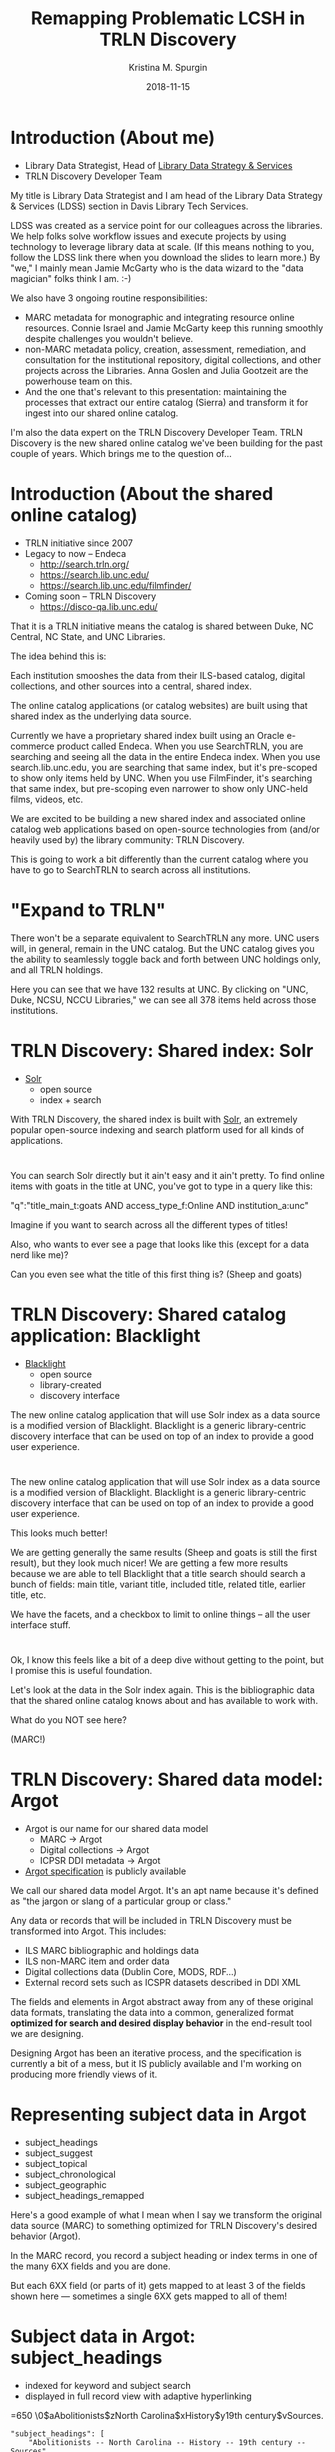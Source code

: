 #+AUTHOR: Kristina M. Spurgin
#+TITLE: Remapping Problematic LCSH in TRLN Discovery
#+EMAIL: kspurgin@email.unc.edu
#+DATE: 2018-11-15
#+REVEAL_TRANS: none
#+REVEAL_THEME: sky
#+REVEAL_MIN_SCALE: 1
#+REVEAL_MAX_SCALE: 1
#+REVEAL_MARGIN: 0
#+OPTIONS: toc:nil
#+OPTIONS: num:nil
#+OPTIONS: ^:nil
#+REVEAL_TITLE_SLIDE_BACKGROUND: ./images/Background1.png
#+EXPORT_FILE_NAME: index.html

* Introduction (About me)
 - Library Data Strategist, Head of [[https://internal.lib.unc.edu/wikis/staff/index.php/Library_Data_Strategy_%26_Services_(LDSS)][Library Data Strategy & Services]]
 - TRLN Discovery Developer Team

#+BEGIN_NOTES
My title is Library Data Strategist and I am head of the Library Data Strategy & Services (LDSS) section in Davis Library Tech Services. 

LDSS was created as a service point for our colleagues across the libraries. We help folks solve workflow issues and execute projects by using technology to leverage library data at scale. (If this means nothing to you, follow the LDSS link there when you download the slides to learn more.) By "we," I mainly mean Jamie McGarty who is the data wizard to the "data magician" folks think I am. :-) 

We also have 3 ongoing routine responsibilities: 

 - MARC metadata for monographic and integrating resource online resources. Connie Israel and Jamie McGarty keep this running smoothly despite challenges you wouldn't believe.
 - non-MARC metadata policy, creation, assessment, remediation, and consultation for the institutional repository, digital collections, and other projects across the Libraries. Anna Goslen and Julia Gootzeit are the powerhouse team on this.
 - And the one that's relevant to this presentation: maintaining the processes that extract our entire catalog (Sierra) and transform it for ingest into our shared online catalog. 

I'm also the data expert on the TRLN Discovery Developer Team. 
TRLN Discovery is the new shared online catalog we've been building for the past couple of years. 
Which brings me to the question of...
#+END_NOTES

* Introduction (About the shared online catalog)
 - TRLN initiative since 2007
 - Legacy to now -- Endeca
   - http://search.trln.org/
   - https://search.lib.unc.edu/
   - https://search.lib.unc.edu/filmfinder/
 - Coming soon -- TRLN Discovery
   - https://disco-qa.lib.unc.edu/

#+BEGIN_NOTES
That it is a TRLN initiative means the catalog is shared between Duke, NC Central, NC State, and UNC Libraries.

The idea behind this is: 

Each institution smooshes the data from their ILS-based catalog, digital collections, and other sources into a central, shared index. 

The online catalog applications (or catalog websites) are built using that shared index as the underlying data source. 

Currently we have a proprietary shared index built using an Oracle e-commerce product called Endeca. When you use SearchTRLN, you are searching and seeing all the data in the entire Endeca index. When you use search.lib.unc.edu, you are searching that same index, but it's pre-scoped to show only items held by UNC. When you use FilmFinder, it's searching that same index, but pre-scoping even narrower to show only UNC-held films, videos, etc. 

We are excited to be building a new shared index and associated online catalog web applications based on open-source technologies from (and/or heavily used by) the library community: TRLN Discovery. 

This is going to work a bit differently than the current catalog where you have to go to SearchTRLN to search across all institutions. 
#+END_NOTES

* "Expand to TRLN"
#+NAME:  fig:expand_to_trln.png
#+ATTR_HTML: :height 100%
[[./images/expand_to_trln.png]]

#+BEGIN_NOTES
There won't be a separate equivalent to SearchTRLN any more. UNC users will, in general, remain in the UNC catalog. But the UNC catalog gives you the ability to seamlessly toggle back and forth between UNC holdings only, and all TRLN holdings. 

Here you can see that we have 132 results at UNC. By clicking on "UNC, Duke, NCSU, NCCU Libraries," we can see all 378 items held across those institutions.
#+END_NOTES

* TRLN Discovery: Shared index: Solr 
 - [[http://lucene.apache.org/solr/][Solr]]
   - open source
   - index + search

#+BEGIN_NOTES
With TRLN Discovery, the shared index is built with [[http://lucene.apache.org/solr/][Solr]], an extremely popular open-source indexing and search platform used for all kinds of applications.
#+END_NOTES

* 
:PROPERTIES:
:reveal_background: ./images/solr_directly.png
:reveal_background_size: width-of-image
:END:

#+BEGIN_NOTES
You can search Solr directly but it ain't easy and it ain't pretty.
To find online items with goats in the title at UNC, you've got to type in a query like this: 

"q":"title_main_t:goats AND access_type_f:Online AND institution_a:unc"

Imagine if you want to search across all the different types of titles! 

Also, who wants to ever see a page that looks like this (except for a data nerd like me)?

Can you even see what the title of this first thing is? (Sheep and goats)
#+END_NOTES

* TRLN Discovery: Shared catalog application: Blacklight
 - [[http://projectblacklight.org/][Blacklight]]
   - open source
   - library-created
   - discovery interface

#+BEGIN_NOTES
 The new online catalog application that will use Solr index as a data source is a modified version of Blacklight. Blacklight is a generic library-centric discovery interface that can be used on top of an index to provide a good user experience. 
#+END_NOTES

* 
:PROPERTIES:
:reveal_background: ./images/with_blacklight.png
:reveal_background_size: width-of-image
:END:

#+BEGIN_NOTES
 The new online catalog application that will use Solr index as a data source is a modified version of Blacklight. Blacklight is a generic library-centric discovery interface that can be used on top of an index to provide a good user experience. 

This looks much better! 

We are getting generally the same results (Sheep and goats is still the first result), but they look much nicer! 
We are getting a few more results because we are able to tell Blacklight that a title search should search a bunch of fields: 
main title, variant title, included title, related title, earlier title, etc. 

We have the facets, and a checkbox to limit to online things -- all the user interface stuff. 
#+END_NOTES

* 
:PROPERTIES:
:reveal_background: ./images/solr_directly.png
:reveal_background_size: width-of-image
:END:

#+BEGIN_NOTES
Ok, I know this feels like a bit of a deep dive without getting to the point, but I promise this is useful foundation. 

Let's look at the data in the Solr index again. This is the bibliographic data that the shared online catalog knows about and has available to work with. 

What do you NOT see here? 

(MARC!) 
#+END_NOTES

* TRLN Discovery: Shared data model: Argot 
 - Argot is our name for our shared data model
   - MARC -> Argot
   - Digital collections -> Argot
   - ICPSR DDI metadata -> Argot
 - [[https://github.com/trln/data-documentation/tree/master/argot][Argot specification]] is publicly available

#+BEGIN_NOTES
We call our shared data model Argot. It's an apt name because it's defined as "the jargon or slang of a particular group or class."

Any data or records that will be included in TRLN Discovery must be transformed into Argot. This includes: 
 - ILS MARC bibliographic and holdings data
 - ILS non-MARC item and order data
 - Digital collections data (Dublin Core, MODS, RDF...)
 - External record sets such as ICSPR datasets described in DDI XML

The fields and elements in Argot abstract away from any of these original data formats, translating the data into a common, generalized format *optimized for search and desired display behavior* in the end-result tool we are designing.

Designing Argot has been an iterative process, and the specification is currently a bit of a mess, but it IS publicly available and I'm working on producing more friendly views of it. 
#+END_NOTES

* Representing subject data in Argot
 - subject_headings
 - subject_suggest
 - subject_topical
 - subject_chronological
 - subject_geographic
 - subject_headings_remapped

#+BEGIN_NOTES
Here's a good example of what I mean when I say we transform the original data source (MARC) to something optimized for TRLN Discovery's desired behavior (Argot). 

In the MARC record, you record a subject heading or index terms in one of the many 6XX fields and you are done. 

But each 6XX field (or parts of it) gets mapped to at least 3 of the fields shown here --- sometimes a single 6XX gets mapped to all of them!
#+END_NOTES

* Subject data in Argot: subject_headings
 - indexed for keyword and subject search
 - displayed in full record view with adaptive hyperlinking

=650  \0$aAbolitionists$zNorth Carolina$xHistory$y19th century$vSources.

#+BEGIN_SRC 
"subject_headings": [
    "Abolitionists -- North Carolina -- History -- 19th century -- Sources"
  ]
#+END_SRC

#+ATTR_HTML: :height 100%
[[./images/subject_heading_behavior.png]]

* Example mappings: subject_headings

#+ATTR_HTML: :height 100%
[[./images/map_subject_headings.png]]


* Subject data in Argot: subject_suggest
 - searched when you start typing in keyword or subject search box
 - displayed in auto-suggest dropdown

=650  \0$aAbolitionists$zNorth Carolina$xHistory$y19th century$vSources.

#+BEGIN_SRC 
  "subject_suggest": [
    "Abolitionists -- North Carolina -- History -- 19th century -- Sources"
  ]
#+END_SRC

#+ATTR_HTML: :height 100%
[[./images/autosuggest.png]]

* Subject data in Argot: subject_topical
 - populates "About Topic" facet

=650  \0$aAbolitionists$zNorth Carolina$xHistory$y19th century$vSources.

#+BEGIN_SRC 
  "subject_topical": [
    "Abolitionists", "History"
  ]
#+END_SRC

#+ATTR_HTML: :height 100%
[[./images/about_topic.png]]

* Example mappings: subject_topical

#+ATTR_HTML: :height 100%
[[./images/map_subject_topical.png]]


* Subject data in Argot: subject_chronological, subject_geographic
 - populates "About Time Period" and "About Places" facets

=650  \0$aAbolitionists$zNorth Carolina$xHistory$y19th century$vSources.

#+BEGIN_SRC 
  "subject_chronological": [
    "19th century"
  ],
  "subject_geographic": [
    "North Carolina"
  ]
#+END_SRC

#+REVEAL_HTML: <div class="column" style="float:left; width: 50%">
#+ATTR_HTML: :height 100%
[[./images/about_time_period.png]]
#+REVEAL_HTML: </div>

#+REVEAL_HTML: <div class="column" style="float:right; width: 50%">
#+ATTR_HTML: :height 100%
[[./images/about_places.png]]
#+REVEAL_HTML: </div>

* Subject data in Argot: subject_headings_remapped
 - NOT displayed in record, facets, or auto-suggest
 - indexed for keyword and subject search

=650  \0$aIllegal aliens$zEurope.

#+BEGIN_SRC 
"subject_topical": [
    "Undocumented immigrants"
  ],
  "subject_headings": [
    "Undocumented immigrants -- Europe"
  ],
  "subject_headings_remapped": [
    "Illegal aliens -- Europe"
  ]
#+END_SRC

#+ATTR_HTML: :height 100%
[[./images/after_subject_display.png]]

* Behavior in TRLN Discovery
 - [[https://disco-qa.lib.unc.edu/?utf8=%E2%9C%93&search_field=subject&q=%22illegal+aliens%22][Search for subject: "illegal aliens"]]
   - 1993 results; not seen in About Topic facet, record; autosuggest issue
 - [[https://disco-qa.lib.unc.edu/?utf8=%E2%9C%93&search_field=subject&q=%22undocumented+immigrants%22][Search for subject: "undocumented immigrants"]]
   - 1974 results; seen in About Topic facet, record

*Not perfect yet... Proof of concept stage! Some weird glitches to look into*

* What to remap and what to map it to? 
 - [[https://docs.google.com/spreadsheets/d/1qZz-yClkLLmSH-zofGMI8w88Gire7CJK8YArOLwhVj0/edit?usp=sharing][Initial list for proof of concept]]
 - Not complete
 - Need TRLN-wide agreement
 - Governance for this still undecided
 - *Your input needed*

#+BEGIN_NOTES
My initial list was based on the following: 
 - [[https://www.colorado.edu/libraries/2018/08/19/inclusive-spaces-and-practices][CU Boulder Library's inclusive subject headings project]]
 - Searching Twitter for #lcsh and complaints/suggestions
 - Personal pet peeve headings
#+END_NOTES

* So what?
 - This doesn't make our catalog unbiased or fully inclusive (c.f. Emily Drabinski)
 - Can be seen as confusing to users -- Is CU's approach better?
 - Technically, not very difficult
 - Small step = good step?

#+BEGIN_NOTES
Drabinski, Emily. "Queering the Catalog: Queer Theory and the Politics of Correction." The Library Quarterly: Information, Community, Policy 83, no. 2 (2013): 94-111. doi:10.1086/669547.

UX principle: don't return results that don't contain the user's query; they won't know why the result is in the set and that will be confusing. 
We are going to return results for "illegal aliens" where we've removed that phrase from the subject display. 
CU's approach added additional subject headings (searchable and displayed) 

Technically, this is not very difficult. Most of the work is already done. There's some tweaking left and concerns about scaling up to large numbers of remapped headings. 

The biggest concern is the decisionmaking/governance overhead. How will this be organized? Who approves these mappings? The developers want metadata folks to be the ones to maintain these mappings. 
#+END_NOTES
